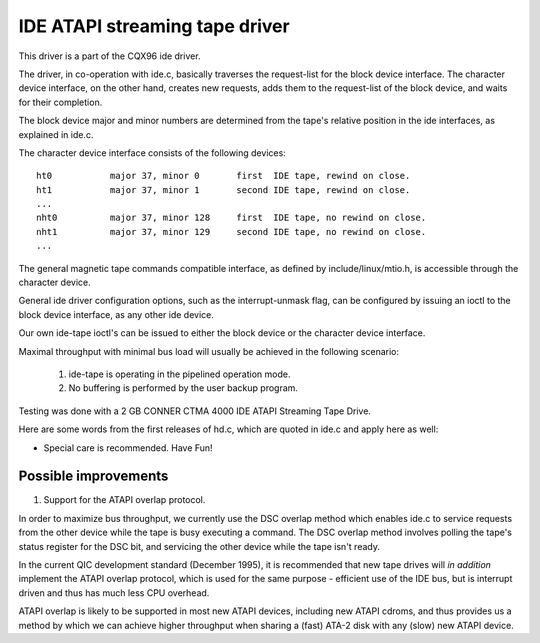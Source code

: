 ===============================
IDE ATAPI streaming tape driver
===============================

This driver is a part of the CQX96 ide driver.

The driver, in co-operation with ide.c, basically traverses the
request-list for the block device interface. The character device
interface, on the other hand, creates new requests, adds them
to the request-list of the block device, and waits for their completion.

The block device major and minor numbers are determined from the
tape's relative position in the ide interfaces, as explained in ide.c.

The character device interface consists of the following devices::

  ht0		major 37, minor 0	first  IDE tape, rewind on close.
  ht1		major 37, minor 1	second IDE tape, rewind on close.
  ...
  nht0		major 37, minor 128	first  IDE tape, no rewind on close.
  nht1		major 37, minor 129	second IDE tape, no rewind on close.
  ...

The general magnetic tape commands compatible interface, as defined by
include/linux/mtio.h, is accessible through the character device.

General ide driver configuration options, such as the interrupt-unmask
flag, can be configured by issuing an ioctl to the block device interface,
as any other ide device.

Our own ide-tape ioctl's can be issued to either the block device or
the character device interface.

Maximal throughput with minimal bus load will usually be achieved in the
following scenario:

     1.	ide-tape is operating in the pipelined operation mode.
     2.	No buffering is performed by the user backup program.

Testing was done with a 2 GB CONNER CTMA 4000 IDE ATAPI Streaming Tape Drive.

Here are some words from the first releases of hd.c, which are quoted
in ide.c and apply here as well:

* Special care is recommended.  Have Fun!

Possible improvements
=====================

1. Support for the ATAPI overlap protocol.

In order to maximize bus throughput, we currently use the DSC
overlap method which enables ide.c to service requests from the
other device while the tape is busy executing a command. The
DSC overlap method involves polling the tape's status register
for the DSC bit, and servicing the other device while the tape
isn't ready.

In the current QIC development standard (December 1995),
it is recommended that new tape drives will *in addition*
implement the ATAPI overlap protocol, which is used for the
same purpose - efficient use of the IDE bus, but is interrupt
driven and thus has much less CPU overhead.

ATAPI overlap is likely to be supported in most new ATAPI
devices, including new ATAPI cdroms, and thus provides us
a method by which we can achieve higher throughput when
sharing a (fast) ATA-2 disk with any (slow) new ATAPI device.
